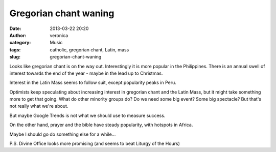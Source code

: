 Gregorian chant waning
######################
:date: 2013-03-22 20:20
:author: veronica
:category: Music
:tags: catholic, gregorian chant, Latin, mass
:slug: gregorian-chant-waning

.. raw:: html

   <p>

.. raw:: html

   <script type="text/javascript" src="//www.google.com/trends/embed.js?hl=en-US&amp;q=gregorian+chant&amp;content=1&amp;cid=TIMESERIES_GRAPH_0&amp;export=5&amp;w=500&amp;h=330"></script>

.. raw:: html

   </p>

Looks like gregorian chant is on the way out. Interestingly it is more
popular in the Philippines. There is an annual swell of interest towards
the end of the year - maybe in the lead up to Christmas.

.. raw:: html

   <p>

.. raw:: html

   <script type="text/javascript" src="//www.google.com/trends/embed.js?hl=en-US&amp;q=latin+mass&amp;content=1&amp;cid=TIMESERIES_GRAPH_0&amp;export=5&amp;w=500&amp;h=330"></script>

.. raw:: html

   </p>

Interest in the Latin Mass seems to follow suit, except popularity peaks
in Peru.

Optimists keep speculating about increasing interest in gregorian chant
and the Latin Mass, but it might take something more to get that going.
What do other minority groups do? Do we need some big event? Some big
spectacle? But that's not really what we're about.

But maybe Google Trends is not what we should use to measure success.

On the other hand, prayer and the bible have steady popularity, with
hotspots in Africa.

Maybe I should go do something else for a while...

P.S. Divine Office looks more promising (and seems to beat Liturgy of
the Hours)
